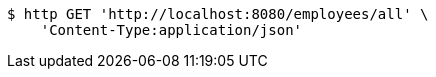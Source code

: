 [source,bash]
----
$ http GET 'http://localhost:8080/employees/all' \
    'Content-Type:application/json'
----